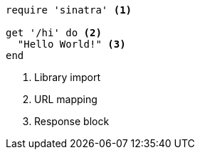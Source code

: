 //vale-fixture
[source,ruby]
----
require 'sinatra' <.>

get '/hi' do <.>
  "Hello World!" <.> 
end
----
<.> Library import
<.> URL mapping
<.> Response block
